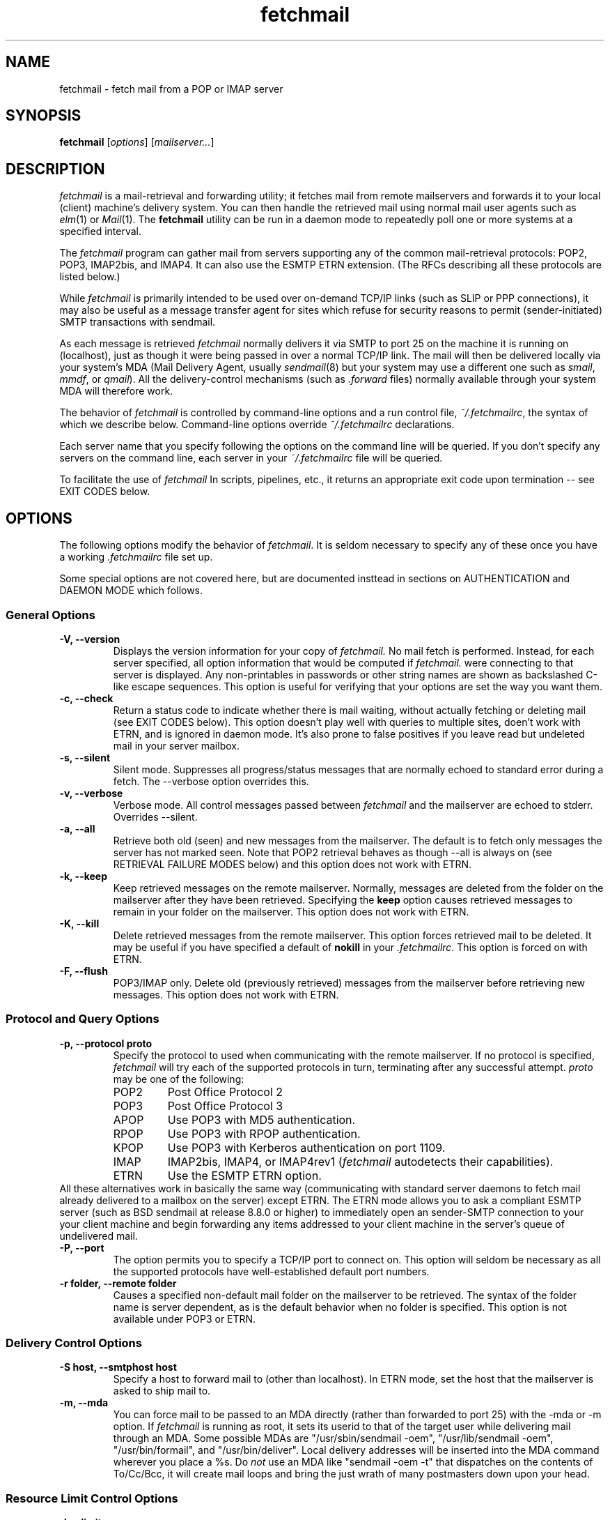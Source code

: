 .\" For license terms, see the file COPYING in this directory.
.TH fetchmail LOCAL
.SH NAME
fetchmail \- fetch mail from a POP or IMAP server

.SH SYNOPSIS
\fBfetchmail\fR [\fIoptions\fR] [\fImailserver...\fR]

.SH DESCRIPTION
.I fetchmail
is a mail-retrieval and forwarding utility; it fetches
mail from remote mailservers and forwards it to your local (client)
machine's delivery system.  You can then handle the retrieved mail
using normal mail user agents such as \fIelm\fR(1) or \fIMail\fR(1).
The \fBfetchmail\fR utility can be run in a daemon mode to repeatedly
poll one or more systems at a specified interval.
.PP
The
.I fetchmail
program can gather mail from servers supporting any of the common
mail-retrieval protocols: POP2, POP3, IMAP2bis, and IMAP4.  It can
also use the ESMTP ETRN extension.  (The RFCs describing all these
protocols are listed below.)
.PP
While
.I fetchmail
is primarily intended to be used over on-demand TCP/IP links (such as
SLIP or PPP connections), it may also be useful as a message transfer
agent for sites which refuse for security reasons to permit
(sender-initiated) SMTP transactions with sendmail.
.PP
As each message is retrieved \fIfetchmail\fR normally delivers it via SMTP to
port 25 on the machine it is running on (localhost), just as though it
were being passed in over a normal TCP/IP link.  The mail will then be
delivered locally via your system's MDA (Mail Delivery Agent, usually
\fIsendmail\fR(8) but your system may use a different one such
as \fIsmail\fR, \fImmdf\fR, or \fIqmail\fR).  All the delivery-control
mechanisms (such as \fI.forward\fR files) normally available through
your system MDA will therefore work.
.PP
The behavior of
.I fetchmail
is controlled by command-line options and a run control file,
\fI~/.fetchmailrc\fR, the syntax of which we describe below.  Command-line
options override
.I ~/.fetchmailrc
declarations.
.PP
Each server name that you specify following the options on the
command line will be queried.  If you don't specify any servers
on the command line, each server in your 
.I ~/.fetchmailrc
file will be queried.
.PP
To facilitate the use of
.I fetchmail
In scripts, pipelines, etc., it returns an appropriate exit code upon 
termination -- see EXIT CODES below.

.SH OPTIONS
The following options modify the behavior of \fIfetchmail\fR.  It is
seldom necessary to specify any of these once you have a
working \fI.fetchmailrc\fR file set up.
.PP
Some special options are not covered here, but are documented insttead
in sections on AUTHENTICATION and DAEMON MODE which follows.
.SS General Options
.TP
.B \-V, --version
Displays the version information for your copy of 
.I fetchmail.
No mail fetch is performed.
Instead, for each server specified, all option information
that would be computed if
.I fetchmail.
were connecting to that server is displayed.  Any non-printables in
passwords or other string names are shown as backslashed C-like
escape sequences.  This option is useful for verifying that your
options are set the way you want them.
.TP
.B \-c, --check
Return a status code to indicate whether there is mail waiting,
without actually fetching or deleting mail (see EXIT CODES below).
This option doesn't play well with queries to multiple sites, doen't
work with ETRN, and is ignored in daemon mode.  It's also prone to
false positives if you leave read but undeleted mail in your server
mailbox.
.TP
.B \-s, --silent
Silent mode.  Suppresses all progress/status messages that are normally
echoed to standard error during a fetch.  The --verbose option
overrides this.
.TP
.B \-v, --verbose
Verbose mode.  All control messages passed between 
.I fetchmail
and the mailserver are echoed to stderr.  Overrides --silent.
.TP
.B \-a, --all
Retrieve both old (seen) and new messages from the mailserver.  The
default is to fetch only messages the server has not marked seen.
Note that POP2 retrieval behaves as though --all is always on (see
RETRIEVAL FAILURE MODES below) and this option does not work with ETRN.
.TP
.B \-k, --keep
Keep retrieved messages on the remote mailserver.  Normally, messages 
are deleted from the folder on the mailserver after they have been retrieved.
Specifying the 
.B keep 
option causes retrieved messages to remain in your folder on the
mailserver.  This option does not work with ETRN.
.TP
.B \-K, --kill
Delete retrieved messages from the remote mailserver.  This
option forces retrieved mail to be deleted.  It may be useful if
you have specified a default of \fBnokill\fR in your
\fI.fetchmailrc\fR.  This option is forced on with ETRN.
.TP
.B \-F, --flush
POP3/IMAP only.  Delete old (previously retrieved) messages from the mailserver
before retrieving new messages. This option does not work with ETRN.
.SS Protocol and Query Options
.TP
.B \-p, \--protocol proto
Specify the protocol to used when communicating with the remote 
mailserver.  If no protocol is specified,
.I fetchmail
will try each of the supported protocols in turn, terminating after
any successful attempt.
.I proto 
may be one of the following:
.RS
.IP POP2
Post Office Protocol 2
.IP POP3
Post Office Protocol 3
.IP APOP
Use POP3 with MD5 authentication.
.IP RPOP
Use POP3 with RPOP authentication.
.IP KPOP
Use POP3 with Kerberos authentication on port 1109.
.IP IMAP
IMAP2bis, IMAP4, or IMAP4rev1 (\fIfetchmail\fR autodetects their capabilities).
.IP ETRN
Use the ESMTP ETRN option.
.RE
All these alternatives work in basically the same way (communicating
with standard server daemons to fetch mail already delivered to a
mailbox on the server) except ETRN.  The ETRN mode allows you to ask a
compliant ESMTP server (such as BSD sendmail at release 8.8.0 or
higher) to immediately open an sender-SMTP connection to your your
client machine and begin forwarding any items addressed to your client
machine in the server's queue of undelivered mail.
.TP
.B \-P, --port
The  option permits you to specify a TCP/IP port to connect on. 
This option will seldom be necessary as all the supported protocols have
well-established default port numbers.
.TP
.B \-r folder, --remote folder
Causes a specified non-default mail folder on the mailserver to be retrieved.
The syntax of the folder name is server dependent, as is the default
behavior when no folder is specified.  This option is not available
under POP3 or ETRN.
.SS Delivery Control Options
.TP
.B \-S host, --smtphost host
Specify a host to forward mail to (other than localhost).
In ETRN mode, set the host that the mailserver is asked to ship mail to.
.TP
.B \-m, \--mda
You can force mail to be passed to an MDA directly (rather than
forwarded to port 25) with the -mda or -m option.  If \fIfetchmail\fR
is running as root, it sets its userid to that of the target user
while delivering mail through an MDA.  Some possible MDAs are
"/usr/sbin/sendmail -oem", "/usr/lib/sendmail -oem",
"/usr/bin/formail", and "/usr/bin/deliver".  Local delivery addresses
will be inserted into the MDA command wherever you place a %s.  Do
\fInot\fR use an MDA like
"sendmail -oem -t" that dispatches on the contents of To/Cc/Bcc, it
will create mail loops and bring the just wrath of many postmasters
down upon your head.
.SS Resource Limit Control Options
.TP
.B \-l, --limit
Takes a maximum octet size argument.  Messages larger than this size
will not be fetched, not be marked seen, and will be left on the
server (in foreground sessions, the progress messages will note that
they are "oversized").  The --all option overrides this one.  This
option is intended for those needing to strictly control fetch time
in interactive mode.  It may not be used with daemon mode,
as users would never receive a notification that messages were waiting.
This option does not work with ETRN.
.TP
.B -b, --batchlimit
Specify the maximum number of messages that will be shipped to an SMTP
listener before the connection is deliberately torn down and rebuilt
(defaults to 0, meaning no limit).  While \fBsendmail\fR(8) normally
initiates delivery of a message immediately after receiving the
message terminator, some SMTP listeners are not so prompt.  MTAs like
\fIqmail\fR(8) and \fIsmail\fR(8) will wait till the delivery socket is
shut down to deliver.  This may produce annoying delays when
.IR fetchmail (8)
is processing very large batches.  Setting the batch limit to some
nonzero size will prevent these delays.
This option does not work with ETRN.
.TP
.B -B, --fetchlimit
Limit the number of messages accepted from a given server in a single
poll.  By default there is no limit. 
.SS Authentication Options
.TP
.B \-u name, --username name
Specifies the user identification to be used when logging in to the mailserver.
The appropriate user identification is both server and user-dependent.  
The default is your login name on the client machine that is running 
.I fetchmail.
See USER AUTHENTICATION below for a complete description.
.TP
.B \-I specification, --interface specification
Require that a specific interface device be up and have a specific local
IP address (or range) before polling.  Frequently
.I fetchmail
is used over a transient point-to-point TCP/IP link established directly
to a mailserver via SLIP or PPP.  That is a relatively secure channel.
But when other TCP/IP routes to the mailserver exist (e.g. when the link
is connected to an alternate ISP), your username and password may be
vulnerable to snooping (especially when daemon mode automatically polls
for mail, shipping a clear password over the net at predictable
intervals).  The --interface option may be used to prevent this.  When
the specified link is not up or is not connected to a matching IP
address, polling will be skipped.  The format is:
.sp
	interface/iii.iii.iii.iii/mmm.mmm.mmm.mmm
.sp
The field before the first slash is the interface name (i.e. sl0, ppp0
etc.).  The field before the second slash is the acceptable IP address.
The field after the second slash is a mask which specifies a range of
IP addresses to accept.  If no mask is present 255.255.255.255 is
assumed (i.e. an exact match).  This option is currently only supported
under Linux.
.TP
.B \-M interface, --monitor interface
Daemon mode can cause transient links which are automatically taken down
after a period of inactivity (e.g. PPP links) to remain up
indefinitely.  This option identifies a system TCP/IP interface to be
monitored for activity.  After each poll interval, if the link is up and
no other activity has occurred on the link then the poll will be
skipped.  This option is currently only supported under Linux.
.TP
.B \-A, --auth
This option permits you to specify an authentication type (see USER
AUTHENTICATION below for details).  The possible values are
\&`\fBpassword\fR' and `\fBkerberos\fR'.  This option is provided
primarily for developers; choosing KPOP protocol automatically selects
Kerberos authentication, and all other alternatives use ordinary
password authentication (though APOP uses a generated one-time
key as the password).
This option does not work with ETRN.
.SS Miscellaneous Options
.TP
.B \-f pathname, --fetchmailrc pathname
Specify a non-default name for the 
.I .fetchmailrc
run control file.
.TP
.B \-i pathname, --idfile pathname
Specify an alternate name for the .fetchids file used to save POP3
UIDs. 
.TP
.B \-n, --norewrite
Normally,
.I fetchmail
edits RFC-822 address headers (To, From, Cc, Bcc, and Reply-To) in
fetched mail so that any mail IDs local to the server are expanded to
full addresses (@ and the mailserver hostname are appended).  This enables 
replies on the client to get addressed correctly (otherwise your
mailer might think they should be addressed to local users on the
client machine!).  This option disables the rewrite.  (This option is
provided to pacify people who are paranoid about having an MTA edit
mail headers and want to know they can prevent it, but it is generally
not a good idea to actually turn off rewrite.)
When using ETRN, the rewrite option is ineffective.
.TP
.B -E, --envelope
This option changes the header 
.I fetchmail
assumes will carry a copy of the mail's envelope address.  Normally
this is `X-Envelope-To' but as this header is not standard, practice
varies. See the discussion of multidrop address handling below.

.SH USER AUTHENTICATION
Every mode except ETRN requires authentication of the client.
Normal user authentication in 
.I fetchmail
is very much like the authentication mechanism of 
.I ftp(1).
The correct user-id and password depend upon the underlying security
system at the mailserver.  
.PP
If the mailserver is a Unix machine on which you have an ordinary user 
account, your regular login name and password are used with 
.I fetchmail.
If you use the same login name on both the server and the client machines,
you needn't worry about specifying a user-id with the 
.B \-u
option \-\- 
the default behavior is to use your login name on the client machine as the 
user-id on the server machine.  If you use a different login name
on the server machine, specify that login name with the
.B \-u
option.  e.g. if your login name is 'jsmith' on a machine named 'mailgrunt',
you would start 
.I fetchmail 
as follows:
.IP
fetchmail -u jsmith mailgrunt
.PP
The default behavior of 
.I fetchmail
is to prompt you for your mailserver password before the connection is
established.  This is the safest way to use 
.I fetchmail
and ensures that your password will not be compromised.  You may also specify
your password in your
.I ~/.fetchmailrc
file.  This is convenient when using 
.I fetchmail
in daemon mode or with scripts.
.PP
If you do not specify a password, and
.I fetchmail
cannot extract one from your
.I .fetchmailrc
file, it will look for a 
.I .netrc
file in your home directory before requesting one interactively; if an
entry matching the mailserver is found in that file, the password will
be used.  See the
.IR ftp (1)
man page for details of the syntax of the
.I .netrc
file.  (This feature may allow you to avoid duplicating password
information in more than one file.)
.PP
On mailservers that do not provide ordinary user accounts, your user-id and 
password are usually assigned by the server administrator when you apply for 
a mailbox on the server.  Contact your server administrator if you don't know 
the correct user-id and password for your mailbox account.
.PP
Early versions of POP3 (RFC1081, RFC1225) supported a crude form of
independent authentication using the
.I rhosts
file on the mailserver side.  Under this RPOP variant, a fixed
per-user ID equivalent to a password was sent in clear over a link to
a reserved port, with the command RPOP rather than PASS to alert the
server that it should do special checking.  RPOP is supported
by
.I fetchmail
(you can specify `protocol RPOP' to have the program send `RPOP'
rather than `PASS') but its use is strongly discouraged.  This
facility was vulnerable to spoofing and was withdrawn in RFC1460.
.PP
RFC1460 introduced APOP authentication.  In this variant of POP3,
you register an APOP password on your server host (the program
to do this with on the server is probably called \fIpopauth\fR(8)).  You
put the same password in your 
.I .fetchmailrc
file.  Each time 
.I fetchmail
logs in, it sends a cryptographically secure hash of your password and
the server greeting time to the server, which can verify it by
checking its authorization database. 
.PP
If your \fIfetchmail\fR was built with Kerberos support and you specify 
Kerberos authentication (either with --auth or the \fI.fetchmailrc\fR
option \fBauthenticate kerberos\fR) it will try to get a Kerberos
ticket from the mailserver at the start of each query. 

.SH DAEMON MODE
The 
.B --daemon
or
.B -d 
option runs 
.I fetchmail
in daemon mode.  You must specify a numeric argument which is a
polling interval in seconds.
.PP
In daemon mode, 
.I fetchmail
puts itself in background and runs forever, querying each specified
host and then sleeping for the given polling interval.
.PP
Simply invoking
.IP
fetchmail -d 900
.PP
will, therefore, poll all the hosts described in your 
.I ~/.fetchmailrc
file (except those explicitly excluded with the `skip' verb) once
every fifteen minutes.
.PP
Only one daemon process is permitted per user; in daemon mode,
.I fetchmail
makes a per-user lockfile to guarantee this.  The option
.B --quit
will kill a running daemon process.  Otherwise, calling fetchmail with
a daemon in the background sends a wakeup signal to the daemon,
forcing it to poll mailservers immediately.
.PP
The 
.B -t
or
.B --timeout
option allows you to set a server-nonresponse timeout in seconds.  If
a mailserver does not send a greeting message or respond to commands for
the given number of seconds, \fIfetchmail\fR will hang up on it.
Without such a timeout \fIfetchmail\fR might hang up indefinitely
trying to fetch mail from a down host.  This would be particularly
annoying for a \fIfetchmail\fR running in background.
.PP
The
.B -L
or
.B --logfile
option allows you to redirect status messages emitted while in daemon
mode into a specified logfile (follow the option with the logfile name).
The logfile is opened for append, so previous messages aren't deleted.
This is primarily useful for debugging configurations.
.PP
The
.B --syslog
option allows you to redirect status and error messages emitted while in
daemon mode to the
.IR syslog (3)
system daemon if available.
Messages are logged with an id of \fBfetchmail\fR, the facility \fBLOG_MAIL\fR,
and priorities \fBLOG_ERR\fR, \fBLOG_ALERT\fR or \fBLOG_INFO\fR.
This option is intended for logging status and error messages which
indicate the status of the daemon and the results while fetching mail
from the server(s).
Error messages for command line options and parsing the \fI.fetchmailrc\fR
file are still written to stderr, or the specified log file if the
.B -L
or
.B --logfile
option was used.
.PP
The \fI/etc/syslog.conf\fR file might contain the following to log
all messages from \fIfetchmail\fR to a single file:
.PP
.RS
!fetchmail
.br
*.*               /var/log/fetchmail
.RE
.PP
The 
.B \-N
or --nodetach option suppresses detachment of the daemon process
from its control terminal.  This is primarily useful for debugging.
.PP
Note that while running in daemon mode, transient errors (such as DNS
failures or sendmail delivery refusals) may force the fetchall
option on for the duration of the next polling cycle.
This is a robustness feature.  It means that if a message is fetched
(and thus marked seen by the mailserver) but not delivered locally
due to some transient error, it will be re-fetched during the next
poll cycle.

.SH RETRIEVAL FAILURE MODES
The protocols \fIfetchmail\fR uses to talk to mailservers are next to
bulletproof.  In normal operation forwarding to port 25, no message is
ever deleted (or even marked for deletion) on the host until the SMTP
listener on the client has acknowledged to \fIfetchmail\fR that the
message has been accepted for delivery.  When forwarding to an MDA,
however, there is more possibility of error (because there's no way
for fetchmail to get a reliable positive acknowledgement from the MDA).
.PP
The normal mode of \fIfetchmail\fR is to try to download only `new'
messages, leaving untouched (and undeleted) messages you have already
read directly on the server (or fetched with a previous \fIfetchmail
--keep\fR).  But you may find that messages you've already read on the
server are being fetched (and deleted) even when you don't specify
--all.  There are several reasons this can happen.
.PP
One could be that you're using POP2.  The POP2 protocol includes no
representation of `new' or `old' state in messages, so \fIfetchmail\fR
must treat all messages as new all the time.  But POP2 is obsolete, so
this is unlikely.
.PP
Under POP3, blame RFC1725.  That version of the POP3 protocol
specification removed the LAST command, and some POP servers follow it
(you can verify this by invoking \fIfetchmail -v\fR to the mailserver
and watching the response to LAST early in the query).  The
\fIfetchmail\fR code tries to compensate by using POP3's UID feature,
storing the identifiers of messages seen in each session until the
next session, in the \fI.fetchids\fR file.  But this doesn't track
messages seen with other clients, or read directly with a mailer on
the host but not deleted afterward.  A better solution would be to
switch to IMAP.
.PP
Another potential POP3 problem might be servers that insert messages
in the middle of mailboxes (some VMS implementations of mail are
rumored to do this).  The \fIfetchmail\fR code assumes that new
messages are appended to the end of the mailbox; when this is not true
it may treat some old messages as new and vice versa.  The only 
real fix for this problem is to  switch to IMAP.
.PP
The IMAP code uses the presence or absence of the server flag \eSeen
to decide whether or not a message is new.  Under Unix, it counts on
your IMAP server to notice the BSD-style Status flags set by mail user
agents and set the \eSeen flag from them when appropriate.  All Unix
IMAP servers we know of do this, though it's not specified by the IMAP
RFCs.  If you ever trip over a server that doesn't, the symptom will
be that messages you have already read on your host will look new to
the server.  In this (unlikely) case, only messages you fetched with
\fIfetchmail --keep\fR will be both undeleted and marked old.
.PP
In ETRN mode, \fIfetchmail\fR does not actually retrieve messages;
instead, it asks the server's SMTP listener to start a queue flush
to the client via SMTP.  Therefore it sends only undelivered messages.

.SH SPAM FILTERING
Newer versions of
.I sendmail
allow administrators to set up `spam filters' that block unsolicited email
from specified domains.  A MAIL FROM line that triggers this feature
will elicit an SMTP response with an error code of 571.  The
.I fetchmail
code recognizes this error and discards the message.  This is the
.I only
circumstance under which fetchmail ever discards mail.

.SH THE RUN CONTROL FILE
The preferred way to set up fetchmail (and the only way if you want to
avoid specifying passwords each time it runs) is to write a
\&\fI.fetchmailrc\fR file in your home directory.  When there is a
conflict between the command-line arguments and the arguments in this
file, the command-line arguments take precedence.
.PP
To protect the security of your passwords, your \fI~/.fetchmailrc\fR
may not have more than 600 (u=rw,g=,o=) permissions;
.I fetchmail
will complain and exit otherwise.
.PP
You may read the \fI.fetchmailrc\fR file as a list of commands to 
be executed when 
.I fetchmail
is called with no arguments.
.PP
Comments begin with a '#' and extend through the end of the line.
Otherwise the file consists of a series of server entries or global
option statements in a free-format, token-oriented syntax.
.PP
There are four kinds of tokens: grammar keywords, numbers
(i.e. decimal digit sequences), unquoted strings, and quoted strings.
A quoted string is bounded by double quotes and may contain
whitespace (and quoted digits are treated as a string).  An unquoted
string is any whitespace-delimited token that is neither numeric, string
quoted nor contains the special characters `,', `;', `:', or `='.
.PP
Any amount of whitespace separates tokens in server entries, but is
otherwise ignored. You may use standard C-style escapes (\en, \et,
\eb, octal, and hex) to embed non-printable characters or string
delimiters in strings.
.PP
Each server entry consists of one of the keywords `poll' or `skip',
followed by a server name, followed by server options, followed by any
number of user descriptions.
.PP
The `poll' verb tells fetchmail to query this host when it is run with
no arguments.  The `skip' verb tells
.I fetchmail 
not to poll this host unless it is explicitly named on the command
line.  (The `skip' verb allows you to experiment with test entries
safely, or easily disable entries for hosts that are temporarily down.)
.PP
Legal server options are:

    protocol (or proto)
    port
    authenticate (or auth)
    timeout
    envelope
    aka
    interface
    monitor
    dns
    no dns

Legal user options are

    username (or user)
    is
    to
    password (or pass)
    remotefolder (or remote)
    smtphost (or smtp)
    mda
    preconnect
    keep
    flush
    fetchall
    rewrite
    stripcr
    dns
    received
    no keep
    no flush
    no fetchall
    no rewrite
    no stripcr
    no dns
    no received
    limit
    batchlimit
    fetchlimit
    syslog
.PP
All options correspond to the obvious command-line arguments except
the following: `aka', `is', `to', `dns'/`no dns', `password',
\&`preconnect', `localdomains', `stripcr'/`no stripcr' and
\&`received/no received'.
.PP
The `is' or `to' keywords associate the following local (client)
name(s) (or server-name to client-name mappings separated by =) with
the mailserver user name in the entry.  If an is/to list has `*' as
its last name, unrecognized names are simply passed through.
.PP
A single local name can be used to support redirecting your mail when
your username on the client machine is different from your name on the
mailserver.  When there is only a single local name, mail is forwarded
to that local username regardless of the message's Received, To, Cc,
and Bcc headers.  In this case 
.I fetchmail
never does DNS lookups.
.PP
When there is more than one local name (or name mapping) the
\fIfetchmail\fR code does look at the Received, To, Cc, and Bcc
headers of retrieved mail (this is `multidrop mode').  It looks for
addresses with hostname parts that match your `aka' or `localdomains'
options, and usually also for hostname parts which DNS tells it are
aliases of the mailserver.  See the discussion of `dns',
`localdomains', and `aka' for details on how matching addresses are
handled.  If \fIfetchmail\fR cannot match any mailserver usernames or
localdomain addresses, the default recipient is the calling user.
.PP
The `dns' option (normally on) controls the way addresses from
multidrop mailboxes are checked.  On, it enables logic to check each
host address that doesn't match an `aka' or `localdomains' declaration
by looking it up with DNS.  When a mailserver username is recognized
attached to a matching hostname part, its local mapping is added to
the list of local recipients.
.PP
The `aka' option is for use with multidrop mailboxes.  It allows you
to pre-declare a list of DNS aliases for a server.  This is an
optimization hack that allows you to trade space for speed.  When
.IR fetchmail ,
while processing a multidrop mailbox, grovels through message headers
looking for names of the mailserver, pre-declaring common ones can
save it from having to do DNS lookups.
.PP
The `localdomains' option allows you to declare a list of domains
which fetchmail should consider local.  When fetchmail is parsing
address lines in multidrop modes, and a trailing segment of a host
name matches a declared local doman, that address is passed through
to the listener or MDA unaltered (local-name mappings are \fInot\fR
applied).
.PP
If you are using `localdomains', you may also need to specify 
\&`no received', which disables \fIfetchmail\fR's normal attempt
to deduce an envelope address from the Received line.
.PP
The \fBpassword\fR option requires a string argument, which is the password
to be used with the entry's server.
.PP
The `preconnect' keyword allows you to specify a shell command to be
executed just before each time
.I fetchmail
establishes a mailserver connection.  This may be useful if you are 
attempting to set up secure POP connections with the aid of
.IR ssh (1).
.PP
The `stripcr' option controls whether carriage returns are stripped
out of retrieved mail before it is forwarded.  It is normally not
necessary to set this, because it defaults to `on' (CR stripping
enabled) when there is an MDA declared but `off' (CR stripping
disabled) when forwarding is via SMTP.
.PP
Legal protocol identifiers are

    auto (or AUTO)
    pop2 (or POP2)
    pop3 (or POP3)
    imap (or IMAP)
    apop (or APOP)
    kpop (or KPOP)

.PP
Legal authentication types are `password' or `kerberos'.  The former
specifies authentication by normal transmission of a password (the
password may be plaintext or subject to protocol-specific encryption
as in APOP); the second tells \fIfetchmail\fR to try to get a Kerberos
ticket at the start of each query instead, and send an arbitrary
string as the password.
.PP
Specifying `kpop' sets POP3 protocol over port 1109 with Kerberos
authentication.  These defaults may be overridden by later options.
.PP
You can use the noise keywords `and', `with',
`has', `wants', and `options' anywhere in an entry to make
it resemble English.  They're ignored, but but can make entries much
easier to read at a glance.  The punctuation characters ':', ';' and
',' are also ignored.
.PP
The words `here' and `there' have useful English-like
significance.  Normally `user eric is esr' would mean that 
mail for the remote user `eric' is to be delivered to `esr',
but you can make this clearer by saying `user eric there is esr here',
or reverse it by saying `user esr here is eric there'
.PP
For backward compatibility, the word `server' is a synonym for `poll'.
.PP
There is currently just one global option statement; `set logfile = '
followed by a string sets the same global specified by --logfile.  A
command-line --logfile option will override this.
.PP
Basic format is:

.nf
  poll SERVERNAME protocol PROTOCOL username NAME password PASSWORD 
.fi
.PP
Example:

.nf
  poll pop.provider.net protocol pop3 username jsmith password secret1
.fi
.PP
Or, using some abbreviations:

.nf
  poll pop.provider.net proto pop3 user jsmith password secret1
.fi
.PP
Multiple servers may be listed:

.nf
  poll pop.provider.net proto pop3 user jsmith pass secret1
  poll other.provider.net proto pop2 user John.Smith pass My^Hat
.fi

Here's a version of those two with more whitespace and some noise words: 

.nf
  poll pop.provider.net proto pop3
      user jsmith, with password secret1, is jsmith here;
  poll other.provider.net proto pop2:
      user John.Smith, with password My^Hat, is John.Smith here;
.fi

This version is much easier to read and doesn't cost significantly
more (parsing is done only once, at startup time).

.PP
If you need to include whitespace in a parameter string, enclose the
string in double quotes.  Thus:

.nf
  poll mail.provider.net with proto pop3:
        user jsmith there has password "u can't krak this"
                    is jws here and wants mda "/bin/mail"
.fi

You may have an initial server description headed by the keyword
`defaults' instead of `poll' followed by a name.  Such a record
is interpreted as defaults for all queries to use. It may be overwritten
by individual server descriptions.  So, you could write:

.nf
  defaults proto pop3
        user jsmith
  poll pop.provider.net
        pass secret1
  poll mail.provider.net
        user jjsmith there has password secret2
.fi

It's possible to specify more than one user per server (this is only
likely to be useful when running fetchmail in daemon mode as root).
The `user' keyword leads off a user description, and every user
description except optionally the first one must include it.  If the
first description lacks the `user' keyword, the name of the invoking
user is used (in a future version, the option to omit the `user'
keyword may be removed). Here's a contrived example:

.nf
  poll pop.provider.net proto pop3 port 3111
        pass gumshoe
        user jsmith with pass secret1 is smith here
        user jones with pass secret2 is jjones here
.fi

This says that the user invoking \fIfetchmail\fR has the same username
on pop.provider.net, and password `gumshoe' there.  It also associates
the local username `smith' with the pop.provider.net username `jsmith'
and the local username `jjones' with the pop.provider.net username
`jones'.
.PP
This example is contrived because, in practice, you are very unlikely
to be specifying multiple users per server unless running it as root
(thus the `pass gumshoe' would try to fetch root's mail on
pop-provider.net, which is probably not what you want).  In any case,
we strongly recommend always having an explicit \&`user' clause when
specifying multiple users per mailserver.  In a future version, the
option not to explicitly declare the username may be removed.
.PP
Here's what a simple retrieval configuration for a multi-drop mailbox
looks like:

.nf
  poll pop.provider.net:
        user maildrop with pass secret1 to golux hurkle=happy snark here
.fi

This says that the mailbox of account `maildrop' on the server is a
multi-drop box, and that messages in it should be parsed for the
server user names `golux', `hurkle', and `snark'.  It further
specifies that `golux' and `snark' have the same name on the
client as on the server, but mail for server user `hurkle' should be
delivered to client user `happy'.
.PP
Here's an example of another kind of multidrop connection:

.nf
  poll pop.provider.net localdomains loonytoons.org:
        user maildrop with pass secret1 to esr * here
.fi

This also says that the mailbox of account `maildrop' on the server is
a multi-drop box.  It tells fetchmail that any address in the
loonytoons.org domain (including subdomain addresses like
`joe@daffy.loonytoons.org') should be passed through to the local SMTP
listener without modification.  Be careful of mail loops if you do this!

.SH THE USE AND ABUSE OF MULTIDROP MAILBOXES
Use the multiple-local-recipients feature with caution -- it can bite.
Also note that all multidrop features are ineffective in ETRN mode.

.SS Header vs. Envelope addresses 
The fundamental problem is that by having your mailserver toss several
peoples' mail in a box, you may have thrown away potentially vital
information about who each piece of mail was actually addressed to
(the `envelope address', as opposed to the addresses in the RFC822
To/Cc/Bcc headers).  This `envelope address' is the address you need
in order to reroute mail properly.
.PP
Sometimes 
.I fetchmail
can deduce the envelope address.  If the mailserver MTA is
.I sendmail
and the item of mail had just one recipient, the MTA will have written
a `for' clause that gives the envelope addressee into its Received
header. But this doesn't work reliably for other MTAs, nor if there is more
than one recipient.
.PP
Alternatively, some SMTP listeners and/or mail servers insert a header
in each message containing a copy of the envelope addresses.  This
header (when it exists) is often `X-Envelope-To'.  Fetchmail's
assumption about this can be changed with the -E or `envelope' option.
.PP
Sometimes, unfortunately, neither of these methods works.  When they
both fail, fetchmail must fall back on the contents of To/Cc/Bcc
headers to try to determine recipient addressees -- and these are not
reliable.  In particular, mailing-list software often ships mail with
the list broadcast address in the To header.
.PP
When
.I fetchmail
cannot deduce a recipient address that is local, and the intended
recipient address was anyone other than fetchmail's invoking user,
mail will get lost.  This is what makes the multidrop feature risky.

.SS Good Ways To Use Multidrop Mailboxes
Multiple local names can be used to administer a mailing list from the
client side of a \fIfetchmail\fR collection.  Suppose your name is
\&`esr', and you want to both pick up your own mail and maintain a mailing
list called (say) "fetchmail-friends", and you want to keep the alias
list on your client machine.
.PP
On your server, you can alias \&`fetchmail-friends' to `esr'; then, in
your \fI.fetchmailrc\fR, declare \&`to esr fetchmail-friends here'.
Then, when mail including `fetchmail-friends' as a local address
gets fetched, the list name will be appended to the list of
recipients your SMTP listener sees.  Therefore it will undergo alias
expansion locally.  Be sure to include `esr' in the local alias
expansion of fetchmail-friends, or you'll never see mail sent only to
the list.  Also be sure that your listener has the "me-too" option set
(sendmail's -oXm command-line option or OXm declaration) so your name
isn't removed from alias expansions in messages you send.
.PP
This trick is not without its problems, however.  You'll begin to see
this when a message comes in that is addressed only to a mailing list
you do \fInot\fR have declared as a local name.  Each such message
will feature an `X-Fetchmail-Warning' header which is generated
because fetchmail cannot find a valid local name in the recipient
addresses.  Such messages default (as was described above) to being
sent to the local user running
.IR fetchmail ,
but the program has no way to know that that's actually the right thing.

.SS Bad Ways To Abuse Multidrop Mailboxes
Multidrop mailboxes and 
.I fetchmail
serving multiple users in daemon mode do not mix.  The problem, again, is
mail from mailing lists, which typically does not have an individual
recipient address on it.   Unless 
.I fetchmail
can deduce an envelope address, such mail will only go to the account
running fetchmail (probably root).

.SS Speeding Up Multidrop Checking
Normally, when multiple user are declared 
.I fetchmail
extracts recipient addresses as described above and checks each host
part with DNS to see if it's an alias of the mailserver.  If so, the
name mappings described in the to ... here declaration are done and
the mail locally delivered.
.PP
This is the safest but also slowest method.  To speed it up,
pre-declare mailserver aliases with `aka'; these are checked before
DNS lookups are done.  If you're certain your aka list contains
.B all
DNS aliases of the mailserver (and all MX names pointing at it) 
you can declare `no dns' to suppress DNS lookups entirely and
\fIonly\fR match against the aka list.

.SH EXIT CODES
To facilitate the use of 
.I fetchmail
in shell scripts, an exit code is returned to give an indication
of what occurred during a given connection.
.PP
The exit codes returned by 
.I fetchmail
are as follows:
.IP 0
One or more messages were successfully retrieved.
.IP 1
There was no mail awaiting retrieval.
.IP 2
An error was encountered when attempting to open a socket for the POP 
connection.  If you don't know what a socket is, don't worry about it --
just treat this as an 'unrecoverable error'.
.IP 3
The user authentication step failed.  This usually means that a bad 
user-id, password, or APOP id was specified.
.IP 4
Some sort of fatal protocol error was detected.
.IP 5
There was a syntax error in the arguments to 
.I fetchmail.
.IP 6
The run control file had bad permissions.
.IP 7
There was an error condition reported by the server (POP3 only).
.IP 8
Exclusion error.  This means 
.I fetchmail
either found another copy of itself already running, or failed in such
a way that it isn't sure whether another copy is running.
.IP 9
The 
.I fetchmail.
run failed while trying to do an SMTP port open or transaction.
.IP 10
Internal error.  You should see a message on standard error with
details.
.PP
When
.I fetchmail
queries more than one host, the returned status is that of the last
host queried.

.SH AUTHOR
Eric S. Raymond <esr@snark.thyrsus.com>.  

.SH BACKWARD COMPATIBILITY
This program is descended from and replaces 
.IR popclient , 
by Carl Harris <ceharris@mal.com>; the internals are quite different, 
but some of its interface design is directly traceable to that
ancestral program.  Some effort has been made to preserve compatibility.
.PP
If called through a link named `popclient', \fIfetchmail\fR will look
in ~/.poprc for its run control file.  As long as the file does not
use the removed `localfolder' option or `limit' (which now takes a
maximum byte size rather than a line count), this will often work.
(The new run control file syntax also has to be a little stricter
about the order of options than the old, in order to support multiple
user descriptions per server; thus you may have to rearrange things a
bit.)
.PP
Run control files in the .poprc format will trigger a warning.  To
eliminate this warning, add the `username' keyword before your first user
entry per server (it is already required before second and subsequent
user entries per server.  In some future version the `username' keyword
will be required.

.SH FILES
.TP 5
~/.fetchmailrc
default run control file
.TP 5
~/.fetchids
default location of file associating hosts with last message IDs seen
(used only with newer RFC1725-compliant POP3 servers supporting the
UIDL command).
.TP 5
~/.netrc your FTP run control file, which (if present) will be
searched for passwords as a last resort before prompting for one
interactively.
.TP 5
~/.fetchmail
lock file to help prevent concurrent runs (non-root mode).
.TP 5
/var/run/fetchmail.pid
lock file to help prevent concurrent runs (root mode).

.SH ENVIRONMENT
For correct initialization, 
.I fetchmail
requires either that both the USER and HOME environment variables are
correctly set, or that \fBgetpwuid\fR(3) be able to retrieve a password
entry from your user ID.

.SH BUGS AND KNOWN PROBLEMS
Use of any of the supported protocols other than APOP, KPOP, or ETRN requires
that the program send unencrypted passwords over the TCP/IP connection
to the mailserver.  This creates a risk that name/password pairs
might be snaffled with a packet sniffer or more sophisticated
monitoring software.  Under Linux, the --interface option can be used
to restrict polling to availability of a specific interface device with
a specific local IP address, but snooping is still possible if (a)
either host has a network device that can be opened in promiscuous mode,
or (b) the intervening network link can be tapped.
.PP
Send comments, bug reports, gripes, and the like to Eric S. Raymond
<esr@thyrsus.com>.

.SH SEE ALSO
elm(1), mail(1), sendmail(8), popd(8), imapd(8)
.SH APPLICABLE STANDARDS
.TP 5
SMTP/ESMTP:
RFC 821, RFC 1869, RFC 1652, RFC 1870, RFC 1985
.TP 5
mail:
RFC 822
.TP 5
POP2:
RFC 937
.TP 5
POP3:
RFC 1081, RFC 1225, RFC 1460, RFC 1725, RFC 1939
.TP 5
APOP:
RFC 1460, RFC 1725, RFC 1939
.TP 5
RPOP:
RFC 1081, RFC 1225
.TP 5
IMAP2/IMAP2BIS:
RFC 1176, RFC 1732
.TP 5
IMAP4:
RFC 1730, RFC 1731, RFC 1732, RFC 2060
.TP 5
ETRN:
RFC 1985

